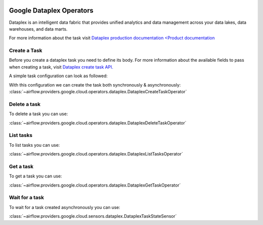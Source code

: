  .. Licensed to the Apache Software Foundation (ASF) under one
    or more contributor license agreements.  See the NOTICE file
    distributed with this work for additional information
    regarding copyright ownership.  The ASF licenses this file
    to you under the Apache License, Version 2.0 (the
    "License"); you may not use this file except in compliance
    with the License.  You may obtain a copy of the License at

 ..   http://www.apache.org/licenses/LICENSE-2.0

 .. Unless required by applicable law or agreed to in writing,
    software distributed under the License is distributed on an
    "AS IS" BASIS, WITHOUT WARRANTIES OR CONDITIONS OF ANY
    KIND, either express or implied.  See the License for the
    specific language governing permissions and limitations
    under the License.

Google Dataplex Operators
=========================

Dataplex is an intelligent data fabric that provides unified analytics
and data management across your data lakes, data warehouses, and data marts.

For more information about the task visit `Dataplex production documentation <Product documentation <https://cloud.google.com/dataplex/docs/reference>`__

Create a Task
-------------

Before you create a dataplex task you need to define its body.
For more information about the available fields to pass when creating a task, visit `Dataplex create task API. <https://cloud.google.com/dataplex/docs/reference/rest/v1/projects.locations.lakes.tasks#Task>`__

A simple task configuration can look as followed:

.. exampleinclude:: /../../airflow/providers/google/cloud/example_dags/example_dataplex.py
    :language: python
    :dedent: 0
    :start-after: [START howto_dataplex_configuration]
    :end-before: [END howto_dataplex_configuration]

With this configuration we can create the task both synchronously & asynchronously:
:class:`~airflow.providers.google.cloud.operators.dataplex.DataplexCreateTaskOperator`

.. exampleinclude:: /../../airflow/providers/google/cloud/example_dags/example_dataplex.py
    :language: python
    :dedent: 4
    :start-after: [START howto_dataplex_create_task_operator]
    :end-before: [END howto_dataplex_create_task_operator]

.. exampleinclude:: /../../airflow/providers/google/cloud/example_dags/example_dataplex.py
    :language: python
    :dedent: 4
    :start-after: [START howto_dataplex_async_create_task_operator]
    :end-before: [END howto_dataplex_async_create_task_operator]

Delete a task
-------------

To delete a task you can use:

:class:`~airflow.providers.google.cloud.operators.dataplex.DataplexDeleteTaskOperator`

.. exampleinclude:: /../../airflow/providers/google/cloud/example_dags/example_dataplex.py
    :language: python
    :dedent: 4
    :start-after: [START howto_dataplex_delete_task_operator]
    :end-before: [END howto_dataplex_delete_task_operator]

List tasks
----------

To list tasks you can use:

:class:`~airflow.providers.google.cloud.operators.dataplex.DataplexListTasksOperator`

.. exampleinclude:: /../../airflow/providers/google/cloud/example_dags/example_dataplex.py
    :language: python
    :dedent: 4
    :start-after: [START howto_dataplex_list_tasks_operator]
    :end-before: [END howto_dataplex_list_tasks_operator]

Get a task
----------

To get a task you can use:

:class:`~airflow.providers.google.cloud.operators.dataplex.DataplexGetTaskOperator`

.. exampleinclude:: /../../airflow/providers/google/cloud/example_dags/example_dataplex.py
    :language: python
    :dedent: 4
    :start-after: [START howto_dataplex_get_task_operator]
    :end-before: [END howto_dataplex_get_task_operator]

Wait for a task
---------------

To wait for a task created asynchronously you can use:

:class:`~airflow.providers.google.cloud.sensors.dataplex.DataplexTaskStateSensor`

.. exampleinclude:: /../../airflow/providers/google/cloud/example_dags/example_dataplex.py
    :language: python
    :dedent: 4
    :start-after: [START howto_dataplex_task_state_sensor]
    :end-before: [END howto_dataplex_task_state_sensor]
